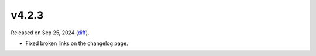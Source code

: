 v4.2.3
======

Released on Sep 25, 2024 (`diff`_).

* Fixed broken links on the changelog page.

.. _`diff`: https://gitlab.com/jsonrpc/jsonrpc-py/-/compare/v4.2.2...v4.2.3
